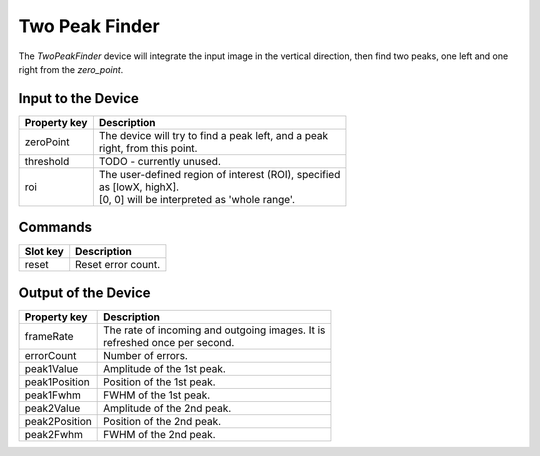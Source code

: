 .. _image-two-peak-finder-user:

***************
Two Peak Finder
***************

The `TwoPeakFinder` device will integrate the input image in the vertical
direction, then find two peaks, one left and one right from the `zero_point`.


.. _image-two-peak-finder-settings:

Input to the Device
===================

=======================  =======================================================
Property key             Description
=======================  =======================================================
zeroPoint                | The device will try to find a peak left, and a peak
                         | right, from this point.
threshold                | TODO - currently unused.
roi                      | The user-defined region of interest (ROI), specified
                         | as [lowX, highX].
                         | [0, 0] will be interpreted as 'whole range'.
=======================  =======================================================


Commands
========

=======================  =======================================================
Slot key                 Description
=======================  =======================================================
reset                    | Reset error count.
=======================  =======================================================


Output of the Device
====================

=======================  =======================================================
Property key             Description
=======================  =======================================================
frameRate                | The rate of incoming and outgoing images. It is
                         | refreshed once per second.
errorCount               | Number of errors.
peak1Value               | Amplitude of the 1st peak.
peak1Position            | Position of the 1st peak.
peak1Fwhm                | FWHM of the 1st peak.
peak2Value               | Amplitude of the 2nd peak.
peak2Position            | Position of the 2nd peak.
peak2Fwhm                | FWHM of the 2nd peak.
=======================  =======================================================
